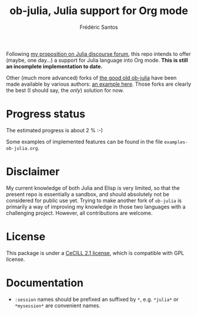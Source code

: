#+TITLE: ob-julia, Julia support for Org mode
#+AUTHOR: Frédéric Santos

Following [[https://discourse.julialang.org/t/julia-within-org-mode-what-about-a-new-ob-julia/46308/9][my proposition on Julia discourse forum]], this repo intends to offer (maybe, one day...) a support for Julia language into Org mode. *This is still an incomplete implementation to date.*

Other (much more advanced) forks of [[https://github.com/gjkerns/ob-julia][the good old ob-julia]] have been made available by various authors: [[https://git.nixo.xyz/nixo/ob-julia][an example here]]. Those forks are clearly the best (I should say, the /only/) solution for now.

* Progress status
The estimated progress is about 2 % :-)

Some examples of implemented features can be found in the file ~examples-ob-julia.org~.

* Disclaimer
My current knowledge of both Julia and Elisp is very limited, so that the present repo is essentially a sandbox, and should absolutely not be considered for public use yet. Trying to make another fork of ~ob-julia~ is primarily a way of improving my knowledge in those two languages with a challenging project. However, all contributions are welcome.

* License
This package is under a [[https://en.wikipedia.org/wiki/CeCILL][CeCILL 2.1 license]], which is compatible with GPL license.

* Documentation
- ~:session~ names should be prefixed an suffixed by ~*~, e.g. ~*julia*~ or ~*mysession*~ are convenient names.
